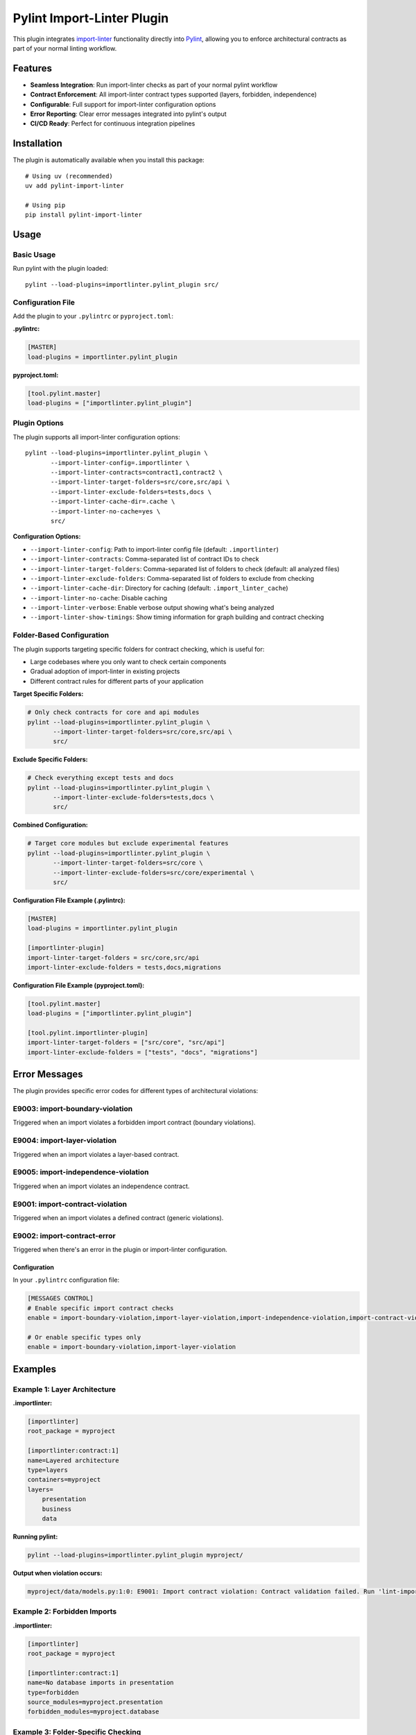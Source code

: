 =======================
Pylint Import-Linter Plugin
=======================

.. 
   Copyright (c) 2025 The Import Linter Contributors
   
   Licensed under the BSD 2-Clause License. See LICENSE file for details.

This plugin integrates `import-linter <https://import-linter.readthedocs.io/>`_ functionality directly into `Pylint <https://pylint.org/>`_, allowing you to enforce architectural contracts as part of your normal linting workflow.

Features
========

- **Seamless Integration**: Run import-linter checks as part of your normal pylint workflow
- **Contract Enforcement**: All import-linter contract types supported (layers, forbidden, independence)
- **Configurable**: Full support for import-linter configuration options
- **Error Reporting**: Clear error messages integrated into pylint's output
- **CI/CD Ready**: Perfect for continuous integration pipelines

Installation
============

The plugin is automatically available when you install this package::

    # Using uv (recommended)
    uv add pylint-import-linter

    # Using pip
    pip install pylint-import-linter

Usage
=====

Basic Usage
-----------

Run pylint with the plugin loaded::

    pylint --load-plugins=importlinter.pylint_plugin src/

Configuration File
------------------

Add the plugin to your ``.pylintrc`` or ``pyproject.toml``:

**.pylintrc:**

.. code-block:: ini

    [MASTER]
    load-plugins = importlinter.pylint_plugin

**pyproject.toml:**

.. code-block:: toml

    [tool.pylint.master]
    load-plugins = ["importlinter.pylint_plugin"]

Plugin Options
--------------

The plugin supports all import-linter configuration options::

    pylint --load-plugins=importlinter.pylint_plugin \
           --import-linter-config=.importlinter \
           --import-linter-contracts=contract1,contract2 \
           --import-linter-target-folders=src/core,src/api \
           --import-linter-exclude-folders=tests,docs \
           --import-linter-cache-dir=.cache \
           --import-linter-no-cache=yes \
           src/

**Configuration Options:**

- ``--import-linter-config``: Path to import-linter config file (default: ``.importlinter``)
- ``--import-linter-contracts``: Comma-separated list of contract IDs to check
- ``--import-linter-target-folders``: Comma-separated list of folders to check (default: all analyzed files)
- ``--import-linter-exclude-folders``: Comma-separated list of folders to exclude from checking
- ``--import-linter-cache-dir``: Directory for caching (default: ``.import_linter_cache``)
- ``--import-linter-no-cache``: Disable caching
- ``--import-linter-verbose``: Enable verbose output showing what's being analyzed
- ``--import-linter-show-timings``: Show timing information for graph building and contract checking

Folder-Based Configuration
--------------------------

The plugin supports targeting specific folders for contract checking, which is useful for:

- Large codebases where you only want to check certain components
- Gradual adoption of import-linter in existing projects  
- Different contract rules for different parts of your application

**Target Specific Folders:**

.. code-block:: bash

    # Only check contracts for core and api modules
    pylint --load-plugins=importlinter.pylint_plugin \
           --import-linter-target-folders=src/core,src/api \
           src/

**Exclude Specific Folders:**

.. code-block:: bash

    # Check everything except tests and docs
    pylint --load-plugins=importlinter.pylint_plugin \
           --import-linter-exclude-folders=tests,docs \
           src/

**Combined Configuration:**

.. code-block:: bash

    # Target core modules but exclude experimental features
    pylint --load-plugins=importlinter.pylint_plugin \
           --import-linter-target-folders=src/core \
           --import-linter-exclude-folders=src/core/experimental \
           src/

**Configuration File Example (.pylintrc):**

.. code-block:: ini

    [MASTER]
    load-plugins = importlinter.pylint_plugin

    [importlinter-plugin]
    import-linter-target-folders = src/core,src/api
    import-linter-exclude-folders = tests,docs,migrations

**Configuration File Example (pyproject.toml):**

.. code-block:: toml

    [tool.pylint.master]
    load-plugins = ["importlinter.pylint_plugin"]

    [tool.pylint.importlinter-plugin]
    import-linter-target-folders = ["src/core", "src/api"]
    import-linter-exclude-folders = ["tests", "docs", "migrations"]

Error Messages
==============

The plugin provides specific error codes for different types of architectural violations:

E9003: import-boundary-violation
--------------------------------
Triggered when an import violates a forbidden import contract (boundary violations).

E9004: import-layer-violation
-----------------------------
Triggered when an import violates a layer-based contract.

E9005: import-independence-violation
------------------------------------
Triggered when an import violates an independence contract.

E9001: import-contract-violation
--------------------------------
Triggered when an import violates a defined contract (generic violations).

E9002: import-contract-error
----------------------------  
Triggered when there's an error in the plugin or import-linter configuration.

Configuration
^^^^^^^^^^^^^

In your ``.pylintrc`` configuration file:

.. code-block:: ini

   [MESSAGES CONTROL]
   # Enable specific import contract checks
   enable = import-boundary-violation,import-layer-violation,import-independence-violation,import-contract-violation,import-contract-error
   
   # Or enable specific types only
   enable = import-boundary-violation,import-layer-violation

Examples
========

Example 1: Layer Architecture
-----------------------------

**.importlinter:**

.. code-block:: ini

    [importlinter]
    root_package = myproject

    [importlinter:contract:1]
    name=Layered architecture
    type=layers
    containers=myproject
    layers=
        presentation
        business
        data

**Running pylint:**

.. code-block:: bash

    pylint --load-plugins=importlinter.pylint_plugin myproject/

**Output when violation occurs:**

.. code-block:: text

    myproject/data/models.py:1:0: E9001: Import contract violation: Contract validation failed. Run 'lint-imports --verbose' for details. (import-contract-violation)

Example 2: Forbidden Imports
-----------------------------

**.importlinter:**

.. code-block:: ini

    [importlinter]
    root_package = myproject

    [importlinter:contract:1]
    name=No database imports in presentation
    type=forbidden
    source_modules=myproject.presentation
    forbidden_modules=myproject.database

Example 3: Folder-Specific Checking
------------------------------------

For large projects, you might want to gradually adopt import-linter or only check specific components:

**.importlinter:**

.. code-block:: ini

    [importlinter]
    root_package = myproject

    [importlinter:contract:1]
    name=Core layer architecture
    type=layers
    layers=
        myproject.core.domain
        myproject.core.application  
        myproject.core.infrastructure

**Check only core modules:**

.. code-block:: bash

    pylint --load-plugins=importlinter.pylint_plugin \
           --import-linter-target-folders=src/core \
           src/

**Output when violation occurs:**

.. code-block:: text

    src/core/domain/models.py:1:0: E9001: Import contract violation: Contract validation failed (targeting folders: src/core). Run 'lint-imports --verbose' for details. (import-contract-violation)

This approach is particularly useful for:

- **Legacy codebases**: Start with new modules and gradually expand coverage
- **Microservice architectures**: Different rules for different services  
- **Performance**: Only check critical components in large codebases

CI/CD Integration
=================

**GitHub Actions:**

.. code-block:: yaml

    - name: Lint with pylint and import-linter
      run: |
        pylint --load-plugins=importlinter.pylint_plugin \
               --fail-on=E9001,E9002 \
               src/

**Pre-commit hook:**

.. code-block:: yaml

    repos:
      - repo: local
        hooks:
          - id: pylint-import-linter
            name: Pylint with Import Linter
            entry: pylint
            language: system
            args: [--load-plugins=importlinter.pylint_plugin]
            files: \.py$

Comparison: Plugin vs Standalone
================================

+------------------+-------------------+---------------------------+
| Feature          | Pylint Plugin     | Standalone import-linter  |
+==================+===================+===========================+
| Integration      | ✅ Part of pylint | ❌ Separate tool          |
+------------------+-------------------+---------------------------+
| CI/CD            | ✅ Single command | ❌ Two commands needed    |
+------------------+-------------------+---------------------------+
| IDE Support      | ✅ Full pylint    | ❌ Limited                |
|                  | support           |                           |
+------------------+-------------------+---------------------------+
| Error Reporting  | ✅ Integrated     | ❌ Separate output        |
+------------------+-------------------+---------------------------+
| Performance      | ✅ Single run     | ❌ Two separate runs      |
+------------------+-------------------+---------------------------+

Advanced Configuration
======================

Selective Contract Checking
----------------------------

Check only specific contracts::

    pylint --load-plugins=importlinter.pylint_plugin \
           --import-linter-contracts=layers,forbidden-db \
           src/

Custom Configuration Files
---------------------------

Use different config files for different environments::

    # Development
    pylint --import-linter-config=.importlinter.dev src/

    # Production  
    pylint --import-linter-config=.importlinter.prod src/

Disable Specific Messages
--------------------------

Disable import-linter checks for specific files:

.. code-block:: python

    # pylint: disable=import-contract-violation
    from restricted_module import something

Troubleshooting
===============

Common Issues
-------------

1. **Plugin not found**: Ensure the package is installed in the same environment as pylint
2. **Config file not found**: Specify the config file path with ``--import-linter-config``
3. **No violations reported**: Check that your ``.importlinter`` file is valid

Debug Mode
----------

Run with verbose output for debugging::

    pylint --load-plugins=importlinter.pylint_plugin \
           --import-linter-verbose=yes \
           src/

Show what's being analyzed with timing information::

    pylint --load-plugins=importlinter.pylint_plugin \
           --import-linter-verbose=yes \
           --import-linter-show-timings=yes \
           src/

The verbose output will show:
- Configuration file being used
- Cache directory location
- List of contracts being checked
- Analysis progress and results
- Timing information for each step

Performance Tuning
-------------------

For large projects, use caching::

    pylint --load-plugins=importlinter.pylint_plugin \
           --import-linter-cache-dir=.cache \
           src/

Integration Examples
====================

VS Code
-------

Add to your VS Code settings:

.. code-block:: json

    {
        "pylint.args": ["--load-plugins=importlinter.pylint_plugin"]
    }

PyCharm
-------

1. Go to Settings → Tools → External Tools
2. Add new tool with command: ``pylint --load-plugins=importlinter.pylint_plugin $FilePath$``

Development Workflow
--------------------

.. code-block:: bash

    # Format code
    uv run black src/

    # Type check  
    uv run mypy src/

    # Lint with architecture checks
    uv run pylint --load-plugins=importlinter.pylint_plugin src/

    # Run tests
    uv run pytest

Migration from Standalone
=========================

If you're currently using standalone import-linter:

1. **Keep your ``.importlinter`` config** - no changes needed
2. **Update CI/CD scripts** - replace separate tools with single pylint command
3. **Update pre-commit hooks** - use pylint instead of import-linter
4. **Configure IDE** - set up pylint with the plugin loaded

Performance
===========

The plugin is designed to be efficient:

- **Single analysis**: Import graph built once for both pylint and import-linter
- **Caching**: Full support for import-linter's caching system
- **Lazy evaluation**: Contracts only checked when necessary
- **Memory efficient**: Minimal memory overhead

For more advanced folder targeting examples and use cases, see :doc:`folder_targeting`.

Example Project
===============

The repository includes a complete Domain-Driven Design example in the ``example/`` folder:

.. code-block:: bash

    # Test with the included DDD example
    pylint --load-plugins=importlinter.pylint_plugin \
           --import-linter-config=example/importlinter.ini \
           --import-linter-target-folders=example/domains/document \
           example/domains/

    # Run the interactive demo
    ./demo_folder_targeting.sh

This demonstrates real-world usage with domain boundaries, layered architecture, and selective targeting.

JSON Output and Tool Integration
=================================

The pylint plugin provides full compatibility with pylint's output formats, enabling seamless integration with development tools, IDEs, and CI/CD pipelines.

JSON Output Examples
-------------------

Standard JSON format with import contract violations:

.. code-block:: bash

    pylint --load-plugins=importlinter.pylint_plugin \
           --output-format=json \
           src/

Example JSON output:

.. code-block:: json

    [
        {
            "type": "error",
            "module": "myproject.core",
            "obj": "",
            "line": 1,
            "column": 0,
            "path": "src/core/__init__.py",
            "symbol": "import-contract-violation",
            "message": "Import contract violation: Layer 'high' must not import 'low'",
            "message-id": "E9001"
        }
    ]

The improved JSON2 format includes additional statistics:

.. code-block:: bash

    pylint --load-plugins=importlinter.pylint_plugin \
           --output-format=json2 \
           src/

Tool Integration Benefits
------------------------

**Structured Error Reporting**: Import contract violations appear as standard pylint errors with:
- Consistent error codes (E9001, E9002)  
- File location information
- Clear violation messages
- Machine-readable format

**IDE Compatibility**: Works with any IDE that supports pylint:
- VS Code Python extension
- PyCharm/IntelliJ IDEA
- Vim/Neovim with ALE
- Emacs with flycheck

**CI/CD Integration**: Compatible with all pylint-based workflows:
- GitHub Actions annotations
- Jenkins pipeline reporting
- GitLab CI integration
- Azure DevOps builds
